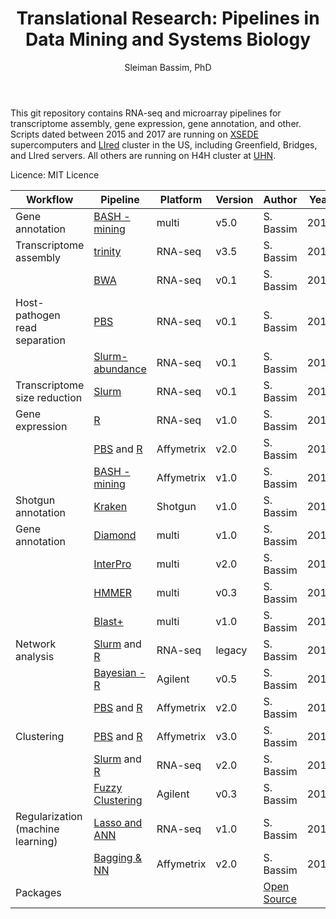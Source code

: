 #+TITLE: Translational Research: Pipelines in Data Mining and Systems Biology
#+AUTHOR: Sleiman Bassim, PhD
#+EMAIL: slei.bass@gmail.com

#+STARTUP: content
#+STARTUP: hidestars
#+OPTIONS: toc:5 H:5 num:3
#+LANGUAGE: english
#+LaTeX_HEADER: \usepackage[ttscale=.875]{libertine}
#+LATEX_HEADER: \usepackage[T1]{fontenc}
#+LaTeX_HEADER: \sectionfont{\normalfont\scshape}
#+LaTeX_HEADER: \subsectionfont{\normalfont\itshape}
#+LATEX_HEADER: \usepackage[innermargin=1.5cm,outermargin=1.25cm,vmargin=3cm]{geometry}
#+LATEX_HEADER: \linespread{1}
#+LATEX_HEADER: \setlength{\itemsep}{-30pt}
#+LATEX_HEADER: \setlength{\parskip}{0pt}
#+LATEX_HEADER: \setlength{\parsep}{-5pt}
#+LATEX_HEADER: \usepackage[hyperref]{xcolor}
#+LATEX_HEADER: \usepackage[colorlinks=true,urlcolor=SteelBlue4,linkcolor=Firebrick4]{hyperref}
#+EXPORT_SELECT_TAGS: export
#+EXPORT_EXCLUDE_TAGS: noexport

This git repository contains RNA-seq and microarray pipelines for transcriptome
assembly, gene expression, gene annotation, and other. Scripts dated
between 2015 and 2017 are running on [[https://www.xsede.org/][XSEDE]] supercomputers and [[http://www.iacs.stonybrook.edu/resources/handy-accounts#overlay-context=resources/accounts][LIred]] cluster in
the US, including Greenfield, Bridges, and LIred servers. All others
are running on H4H cluster at [[http://www.uhnresearch.ca/][UHN]].


Licence: MIT Licence


| Workflow                          | Pipeline         | Platform   | Version | Author      | Year |
|-----------------------------------+------------------+------------+---------+-------------+------|
| Gene annotation                   | [[Https://github.com/neocruiser/pipelines/blob/master/mining/automated_analyses.sh][BASH - mining]]    | multi      | v5.0    | S. Bassim   | 2016 |
| Transcriptome assembly            | [[https://github.com/neocruiser/pipelines/blob/master/assembly/trinity-bridges.slurm][trinity]]          | RNA-seq    | v3.5    | S. Bassim   | 2016 |
|                                   | [[https://github.com/neocruiser/pipelines/blob/master/mapping/genome_guided_assemblies.pbs][BWA]]              | RNA-seq    | v0.1    | S. Bassim   | 2016 |
| Host-pathogen read separation     | [[https://github.com/neocruiser/pipelines/blob/master/debug/debug2.pbs][PBS]]              | RNA-seq    | v0.1    | S. Bassim   | 2017 |
|                                   | [[https://github.com/neocruiser/pipelines/blob/master/debug/debug4.slurm][Slurm-abundance]]  | RNA-seq    | v0.1    | S. Bassim   | 2017 |
| Transcriptome size reduction      | [[https://github.com/neocruiser/pipelines/blob/master/expression/filter-bridges.slurm][Slurm]]            | RNA-seq    | v0.1    | S. Bassim   | 2017 |
| Gene expression                   | [[https://github.com/neocruiser/pipelines/blob/master/expression/degs-bridges.slurm][R]]                | RNA-seq    | v1.0    | S. Bassim   | 2016 |
|                                   | [[https://github.com/neocruiser/pipelines/blob/master/r/affymetrix.h4h.pbs][PBS]] and [[https://github.com/neocruiser/pipelines/blob/master/r/affymetrix.2.0.R][R]]        | Affymetrix | v2.0    | S. Bassim   | 2017 |
|                                   | [[https://github.com/neocruiser/pipelines/blob/master/r/affymetrix.summary.h4h.sh][BASH - mining]]    | Affymetrix | v1.0    | S. Bassim   | 2018 |
| Shotgun annotation                | [[https://github.com/neocruiser/pipelines/blob/master/annotation/kraken.db-bridges.slurm][Kraken]]           | Shotgun    | v1.0    | S. Bassim   | 2016 |
| Gene annotation                   | [[https://github.com/neocruiser/pipelines/blob/master/annotation/diamond-bridges.slurm][Diamond]]          | multi      | v1.0    | S. Bassim   | 2016 |
|                                   | [[https://github.com/neocruiser/pipelines/blob/master/annotation/interproscan-bridges.slurm][InterPro]]         | multi      | v2.0    | S. Bassim   | 2016 |
|                                   | [[https://github.com/neocruiser/pipelines/blob/master/annotation/hmmscan-iacs.pbs][HMMER]]            | multi      | v0.3    | S. Bassim   | 2016 |
|                                   | [[https://github.com/neocruiser/pipelines/blob/master/annotation/blast-iacs.split.pbs][Blast+]]           | multi      | v1.0    | S. Bassim   | 2016 |
| Network analysis                  | [[https://github.com/neocruiser/pipelines/blob/master/r/weighted.nets.slurm][Slurm]] and [[https://github.com/neocruiser/pipelines/blob/master/r/weighted.nets.R][R]]      | RNA-seq    | legacy  | S. Bassim   | 2016 |
|                                   | [[https://github.com/neocruiser/thesis2014/blob/master/ebdbn/ebdbn%2520-%2520W2.R][Bayesian - R]]     | Agilent    | v0.5    | S. Bassim   | 2014 |
|                                   | [[https://github.com/neocruiser/pipelines/blob/master/r/weighted.nets.h4h.pbs][PBS]] and [[https://github.com/neocruiser/pipelines/blob/master/r/weighted.nets.affymetrix.R][R]]        | Affymetrix | v2.0    | S. Bassim   | 2018 |
| Clustering                        | [[https://github.com/neocruiser/pipelines/blob/master/r/weighted.nets.h4h.pbs][PBS]] and [[https://github.com/neocruiser/pipelines/blob/master/r/heatmaps.3.0.R][R]]        | Affymetrix | v3.0    | S. Bassim   | 2018 |
|                                   | [[https://github.com/neocruiser/pipelines/blob/master/r/heatmap.build.slurm][Slurm]] and [[https://github.com/neocruiser/pipelines/blob/master/r/heatmap.R][R]]      | RNA-seq    | v2.0    | S. Bassim   | 2016 |
|                                   | [[https://github.com/neocruiser/thesis2014/blob/master/mfuzz/mfuzz.R][Fuzzy Clustering]] | Agilent    | v0.3    | S. Bassim   | 2014 |
| Regularization (machine learning) | [[https://github.com/neocruiser/thesis2014/blob/master/Paper3/paper3.R][Lasso and ANN]]    | RNA-seq    | v1.0    | S. Bassim   | 2015 |
|                                   | [[https://github.com/neocruiser/pipelines/blob/master/r/classification.R][Bagging & NN]]     | Affymetrix | v2.0    | S. Bassim   | 2018 |
| Packages                          |                  |            |         | [[https://github.com/neocruiser/pipelines/blob/master/packages.org][Open Source]] |      |



